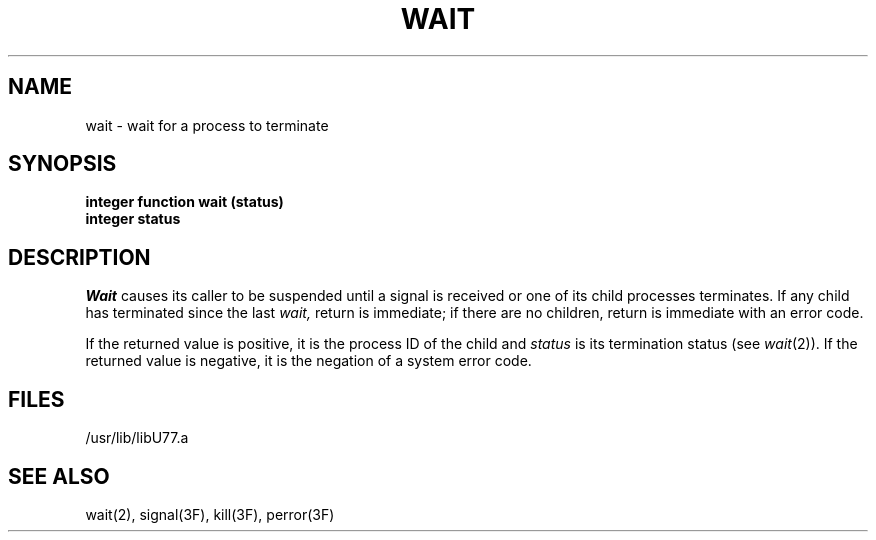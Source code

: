 .\" Copyright (c) 1983 Regents of the University of California.
.\" All rights reserved.  The Berkeley software License Agreement
.\" specifies the terms and conditions for redistribution.
.\"
.\"	@(#)wait.3	6.1 (Berkeley) 5/15/85
.\"
.TH WAIT 3F ""
.UC 5
.SH NAME
wait \- wait for a process to terminate
.SH SYNOPSIS
.B integer function wait (status)
.br
.B integer status
.SH DESCRIPTION
.I Wait
causes its caller to be suspended until a signal is received or one of
its child processes terminates.
If any child has terminated since the last
.I wait,
return is immediate; if there are no children, return is immediate
with an error code.
.PP
If the returned value is positive, it is the process ID of the child and
.I status
is its termination status (see
.IR wait (2)).
If the returned value is negative, it is the negation of a system error code.
.SH FILES
.ie \nM /usr/ucb/lib/libU77.a
.el /usr/lib/libU77.a
.SH "SEE ALSO"
wait(2), signal(3F), kill(3F), perror(3F)
